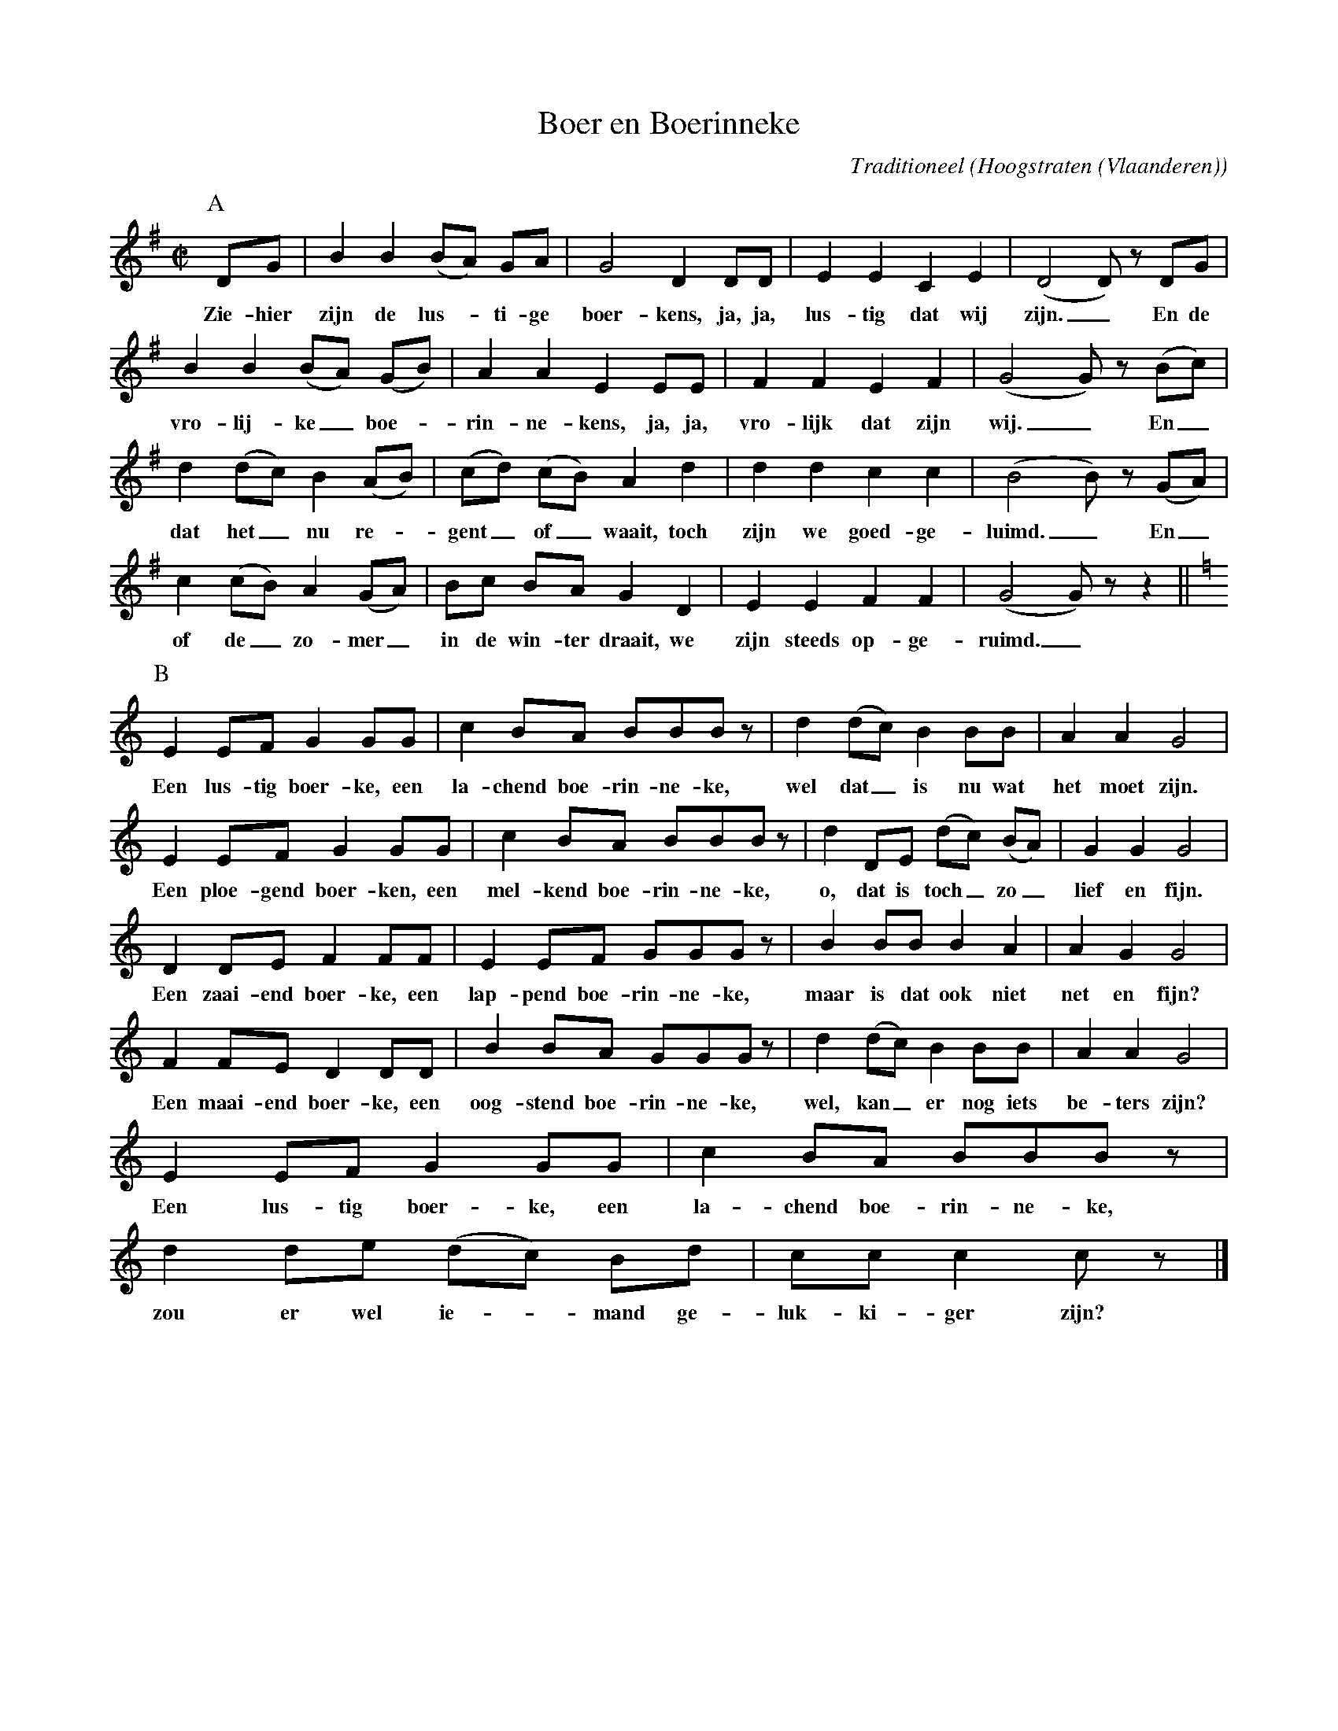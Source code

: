 X:1
T:Boer en Boerinneke
%%staffsep 25
C:Traditioneel
O:Hoogstraten (Vlaanderen)
Z:Bert Van Vreckem <bert.vanvreckem@gmail.com>
M:C|
K:G
P:A
DG|B2 B2 (BA) GA|G4 D2 DD|E2 E2 C2 E2|(D4 D) z DG |
w: Zie-hier zijn de lus-_ti-ge boer-kens, ja, ja, lus-tig dat wij zijn._ En de
B2 B2 (BA) (GB)|A2 A2 E2 EE|F2 F2 E2 F2|(G4 G) z (Bc)|
w: vro-lij-ke_ boe-_rin-ne-kens, ja, ja, vro-lijk dat zijn wij._  En_
d2 (dc) B2 (AB)|(cd) (cB) A2d2|d2d2c2c2|(B4B) z (GA) |
w: dat het_ nu re-_gent_ of_ waait, toch zijn we goed-ge-luimd._ En_
c2 (cB) A2 (GA)|Bc BA G2 D2|E2E2F2F2| (G4G)z z2 ||
w: of de_ zo- mer_ in de win-ter draait, we zijn steeds op-ge-ruimd._
P:B
K:C
E2 EF G2 GG|c2 BA BBB z|d2 (dc) B2 BB |A2A2G4|
w: Een lus-tig boer-ke, een la-chend boe-rin-ne-ke, wel dat_ is nu wat het moet zijn. 
E2 EF G2 GG|c2 BA BBB z|d2 DE (dc) (BA)|G2G2G4|
w: Een ploe-gend boer-ken, een mel-kend boe-rin-ne-ke, o, dat is toch_ zo_ lief en fijn. 
D2 DE F2 FF |E2 EF GGG z|B2 BB B2 A2|A2 G2 G4 |
w: Een zaai-end boer-ke, een lap-pend boe-rin-ne-ke, maar is dat ook niet net en fijn?
F2 FE D2 DD|B2 BA GGG z|d2 (dc) B2 BB |A2A2G4|
w: Een maai-end boer-ke, een oog-stend boe-rin-ne-ke, wel, kan_ er nog iets be-ters zijn? 
E2 EF G2 GG|c2 BA BBB z|d2de (dc) Bd|cc c2 cz |]
w: Een lus-tig boer-ke, een la-chend boe-rin-ne-ke, zou er wel ie-_mand ge-luk-ki-ger zijn?
